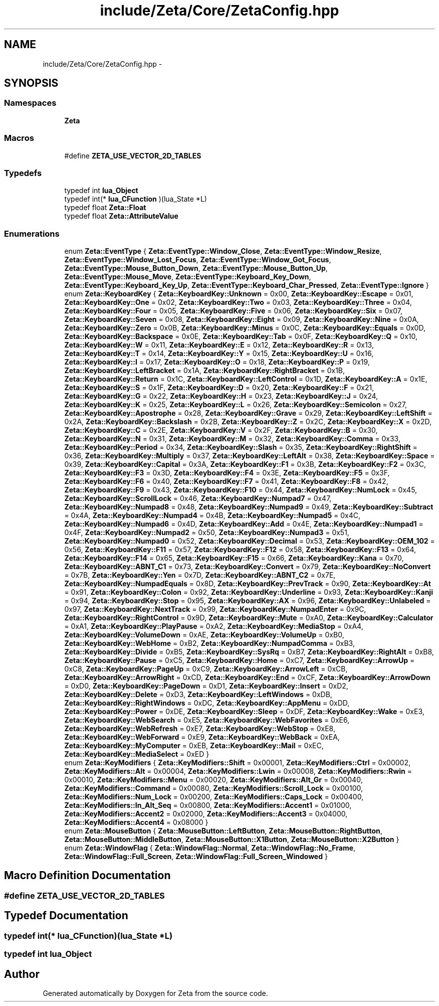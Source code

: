 .TH "include/Zeta/Core/ZetaConfig.hpp" 3 "Wed Feb 10 2016" "Zeta" \" -*- nroff -*-
.ad l
.nh
.SH NAME
include/Zeta/Core/ZetaConfig.hpp \- 
.SH SYNOPSIS
.br
.PP
.SS "Namespaces"

.in +1c
.ti -1c
.RI " \fBZeta\fP"
.br
.in -1c
.SS "Macros"

.in +1c
.ti -1c
.RI "#define \fBZETA_USE_VECTOR_2D_TABLES\fP"
.br
.in -1c
.SS "Typedefs"

.in +1c
.ti -1c
.RI "typedef int \fBlua_Object\fP"
.br
.ti -1c
.RI "typedef int(* \fBlua_CFunction\fP )(lua_State *L)"
.br
.ti -1c
.RI "typedef float \fBZeta::Float\fP"
.br
.ti -1c
.RI "typedef float \fBZeta::AttributeValue\fP"
.br
.in -1c
.SS "Enumerations"

.in +1c
.ti -1c
.RI "enum \fBZeta::EventType\fP { \fBZeta::EventType::Window_Close\fP, \fBZeta::EventType::Window_Resize\fP, \fBZeta::EventType::Window_Lost_Focus\fP, \fBZeta::EventType::Window_Got_Focus\fP, \fBZeta::EventType::Mouse_Button_Down\fP, \fBZeta::EventType::Mouse_Button_Up\fP, \fBZeta::EventType::Mouse_Move\fP, \fBZeta::EventType::Keyboard_Key_Down\fP, \fBZeta::EventType::Keyboard_Key_Up\fP, \fBZeta::EventType::Keyboard_Char_Pressed\fP, \fBZeta::EventType::Ignore\fP }"
.br
.ti -1c
.RI "enum \fBZeta::KeyboardKey\fP { \fBZeta::KeyboardKey::Unknown\fP = 0x00, \fBZeta::KeyboardKey::Escape\fP = 0x01, \fBZeta::KeyboardKey::One\fP = 0x02, \fBZeta::KeyboardKey::Two\fP = 0x03, \fBZeta::KeyboardKey::Three\fP = 0x04, \fBZeta::KeyboardKey::Four\fP = 0x05, \fBZeta::KeyboardKey::Five\fP = 0x06, \fBZeta::KeyboardKey::Six\fP = 0x07, \fBZeta::KeyboardKey::Seven\fP = 0x08, \fBZeta::KeyboardKey::Eight\fP = 0x09, \fBZeta::KeyboardKey::Nine\fP = 0x0A, \fBZeta::KeyboardKey::Zero\fP = 0x0B, \fBZeta::KeyboardKey::Minus\fP = 0x0C, \fBZeta::KeyboardKey::Equals\fP = 0x0D, \fBZeta::KeyboardKey::Backspace\fP = 0x0E, \fBZeta::KeyboardKey::Tab\fP = 0x0F, \fBZeta::KeyboardKey::Q\fP = 0x10, \fBZeta::KeyboardKey::W\fP = 0x11, \fBZeta::KeyboardKey::E\fP = 0x12, \fBZeta::KeyboardKey::R\fP = 0x13, \fBZeta::KeyboardKey::T\fP = 0x14, \fBZeta::KeyboardKey::Y\fP = 0x15, \fBZeta::KeyboardKey::U\fP = 0x16, \fBZeta::KeyboardKey::I\fP = 0x17, \fBZeta::KeyboardKey::O\fP = 0x18, \fBZeta::KeyboardKey::P\fP = 0x19, \fBZeta::KeyboardKey::LeftBracket\fP = 0x1A, \fBZeta::KeyboardKey::RightBracket\fP = 0x1B, \fBZeta::KeyboardKey::Return\fP = 0x1C, \fBZeta::KeyboardKey::LeftControl\fP = 0x1D, \fBZeta::KeyboardKey::A\fP = 0x1E, \fBZeta::KeyboardKey::S\fP = 0x1F, \fBZeta::KeyboardKey::D\fP = 0x20, \fBZeta::KeyboardKey::F\fP = 0x21, \fBZeta::KeyboardKey::G\fP = 0x22, \fBZeta::KeyboardKey::H\fP = 0x23, \fBZeta::KeyboardKey::J\fP = 0x24, \fBZeta::KeyboardKey::K\fP = 0x25, \fBZeta::KeyboardKey::L\fP = 0x26, \fBZeta::KeyboardKey::Semicolon\fP = 0x27, \fBZeta::KeyboardKey::Apostrophe\fP = 0x28, \fBZeta::KeyboardKey::Grave\fP = 0x29, \fBZeta::KeyboardKey::LeftShift\fP = 0x2A, \fBZeta::KeyboardKey::Backslash\fP = 0x2B, \fBZeta::KeyboardKey::Z\fP = 0x2C, \fBZeta::KeyboardKey::X\fP = 0x2D, \fBZeta::KeyboardKey::C\fP = 0x2E, \fBZeta::KeyboardKey::V\fP = 0x2F, \fBZeta::KeyboardKey::B\fP = 0x30, \fBZeta::KeyboardKey::N\fP = 0x31, \fBZeta::KeyboardKey::M\fP = 0x32, \fBZeta::KeyboardKey::Comma\fP = 0x33, \fBZeta::KeyboardKey::Period\fP = 0x34, \fBZeta::KeyboardKey::Slash\fP = 0x35, \fBZeta::KeyboardKey::RightShift\fP = 0x36, \fBZeta::KeyboardKey::Multiply\fP = 0x37, \fBZeta::KeyboardKey::LeftAlt\fP = 0x38, \fBZeta::KeyboardKey::Space\fP = 0x39, \fBZeta::KeyboardKey::Capital\fP = 0x3A, \fBZeta::KeyboardKey::F1\fP = 0x3B, \fBZeta::KeyboardKey::F2\fP = 0x3C, \fBZeta::KeyboardKey::F3\fP = 0x3D, \fBZeta::KeyboardKey::F4\fP = 0x3E, \fBZeta::KeyboardKey::F5\fP = 0x3F, \fBZeta::KeyboardKey::F6\fP = 0x40, \fBZeta::KeyboardKey::F7\fP = 0x41, \fBZeta::KeyboardKey::F8\fP = 0x42, \fBZeta::KeyboardKey::F9\fP = 0x43, \fBZeta::KeyboardKey::F10\fP = 0x44, \fBZeta::KeyboardKey::NumLock\fP = 0x45, \fBZeta::KeyboardKey::ScrollLock\fP = 0x46, \fBZeta::KeyboardKey::Numpad7\fP = 0x47, \fBZeta::KeyboardKey::Numpad8\fP = 0x48, \fBZeta::KeyboardKey::Numpad9\fP = 0x49, \fBZeta::KeyboardKey::Subtract\fP = 0x4A, \fBZeta::KeyboardKey::Numpad4\fP = 0x4B, \fBZeta::KeyboardKey::Numpad5\fP = 0x4C, \fBZeta::KeyboardKey::Numpad6\fP = 0x4D, \fBZeta::KeyboardKey::Add\fP = 0x4E, \fBZeta::KeyboardKey::Numpad1\fP = 0x4F, \fBZeta::KeyboardKey::Numpad2\fP = 0x50, \fBZeta::KeyboardKey::Numpad3\fP = 0x51, \fBZeta::KeyboardKey::Numpad0\fP = 0x52, \fBZeta::KeyboardKey::Decimal\fP = 0x53, \fBZeta::KeyboardKey::OEM_102\fP = 0x56, \fBZeta::KeyboardKey::F11\fP = 0x57, \fBZeta::KeyboardKey::F12\fP = 0x58, \fBZeta::KeyboardKey::F13\fP = 0x64, \fBZeta::KeyboardKey::F14\fP = 0x65, \fBZeta::KeyboardKey::F15\fP = 0x66, \fBZeta::KeyboardKey::Kana\fP = 0x70, \fBZeta::KeyboardKey::ABNT_C1\fP = 0x73, \fBZeta::KeyboardKey::Convert\fP = 0x79, \fBZeta::KeyboardKey::NoConvert\fP = 0x7B, \fBZeta::KeyboardKey::Yen\fP = 0x7D, \fBZeta::KeyboardKey::ABNT_C2\fP = 0x7E, \fBZeta::KeyboardKey::NumpadEquals\fP = 0x8D, \fBZeta::KeyboardKey::PrevTrack\fP = 0x90, \fBZeta::KeyboardKey::At\fP = 0x91, \fBZeta::KeyboardKey::Colon\fP = 0x92, \fBZeta::KeyboardKey::Underline\fP = 0x93, \fBZeta::KeyboardKey::Kanji\fP = 0x94, \fBZeta::KeyboardKey::Stop\fP = 0x95, \fBZeta::KeyboardKey::AX\fP = 0x96, \fBZeta::KeyboardKey::Unlabeled\fP = 0x97, \fBZeta::KeyboardKey::NextTrack\fP = 0x99, \fBZeta::KeyboardKey::NumpadEnter\fP = 0x9C, \fBZeta::KeyboardKey::RightControl\fP = 0x9D, \fBZeta::KeyboardKey::Mute\fP = 0xA0, \fBZeta::KeyboardKey::Calculator\fP = 0xA1, \fBZeta::KeyboardKey::PlayPause\fP = 0xA2, \fBZeta::KeyboardKey::MediaStop\fP = 0xA4, \fBZeta::KeyboardKey::VolumeDown\fP = 0xAE, \fBZeta::KeyboardKey::VolumeUp\fP = 0xB0, \fBZeta::KeyboardKey::WebHome\fP = 0xB2, \fBZeta::KeyboardKey::NumpadComma\fP = 0xB3, \fBZeta::KeyboardKey::Divide\fP = 0xB5, \fBZeta::KeyboardKey::SysRq\fP = 0xB7, \fBZeta::KeyboardKey::RightAlt\fP = 0xB8, \fBZeta::KeyboardKey::Pause\fP = 0xC5, \fBZeta::KeyboardKey::Home\fP = 0xC7, \fBZeta::KeyboardKey::ArrowUp\fP = 0xC8, \fBZeta::KeyboardKey::PageUp\fP = 0xC9, \fBZeta::KeyboardKey::ArrowLeft\fP = 0xCB, \fBZeta::KeyboardKey::ArrowRight\fP = 0xCD, \fBZeta::KeyboardKey::End\fP = 0xCF, \fBZeta::KeyboardKey::ArrowDown\fP = 0xD0, \fBZeta::KeyboardKey::PageDown\fP = 0xD1, \fBZeta::KeyboardKey::Insert\fP = 0xD2, \fBZeta::KeyboardKey::Delete\fP = 0xD3, \fBZeta::KeyboardKey::LeftWindows\fP = 0xDB, \fBZeta::KeyboardKey::RightWindows\fP = 0xDC, \fBZeta::KeyboardKey::AppMenu\fP = 0xDD, \fBZeta::KeyboardKey::Power\fP = 0xDE, \fBZeta::KeyboardKey::Sleep\fP = 0xDF, \fBZeta::KeyboardKey::Wake\fP = 0xE3, \fBZeta::KeyboardKey::WebSearch\fP = 0xE5, \fBZeta::KeyboardKey::WebFavorites\fP = 0xE6, \fBZeta::KeyboardKey::WebRefresh\fP = 0xE7, \fBZeta::KeyboardKey::WebStop\fP = 0xE8, \fBZeta::KeyboardKey::WebForward\fP = 0xE9, \fBZeta::KeyboardKey::WebBack\fP = 0xEA, \fBZeta::KeyboardKey::MyComputer\fP = 0xEB, \fBZeta::KeyboardKey::Mail\fP = 0xEC, \fBZeta::KeyboardKey::MediaSelect\fP = 0xED }"
.br
.ti -1c
.RI "enum \fBZeta::KeyModifiers\fP { \fBZeta::KeyModifiers::Shift\fP = 0x00001, \fBZeta::KeyModifiers::Ctrl\fP = 0x00002, \fBZeta::KeyModifiers::Alt\fP = 0x00004, \fBZeta::KeyModifiers::Lwin\fP = 0x00008, \fBZeta::KeyModifiers::Rwin\fP = 0x00010, \fBZeta::KeyModifiers::Menu\fP = 0x00020, \fBZeta::KeyModifiers::Alt_Gr\fP = 0x00040, \fBZeta::KeyModifiers::Command\fP = 0x00080, \fBZeta::KeyModifiers::Scroll_Lock\fP = 0x00100, \fBZeta::KeyModifiers::Num_Lock\fP = 0x00200, \fBZeta::KeyModifiers::Caps_Lock\fP = 0x00400, \fBZeta::KeyModifiers::In_Alt_Seq\fP = 0x00800, \fBZeta::KeyModifiers::Accent1\fP = 0x01000, \fBZeta::KeyModifiers::Accent2\fP = 0x02000, \fBZeta::KeyModifiers::Accent3\fP = 0x04000, \fBZeta::KeyModifiers::Accent4\fP = 0x08000 }"
.br
.ti -1c
.RI "enum \fBZeta::MouseButton\fP { \fBZeta::MouseButton::LeftButton\fP, \fBZeta::MouseButton::RightButton\fP, \fBZeta::MouseButton::MiddleButton\fP, \fBZeta::MouseButton::X1Button\fP, \fBZeta::MouseButton::X2Button\fP }"
.br
.ti -1c
.RI "enum \fBZeta::WindowFlag\fP { \fBZeta::WindowFlag::Normal\fP, \fBZeta::WindowFlag::No_Frame\fP, \fBZeta::WindowFlag::Full_Screen\fP, \fBZeta::WindowFlag::Full_Screen_Windowed\fP }"
.br
.in -1c
.SH "Macro Definition Documentation"
.PP 
.SS "#define ZETA_USE_VECTOR_2D_TABLES"

.SH "Typedef Documentation"
.PP 
.SS "typedef int(* lua_CFunction)(lua_State *L)"

.SS "typedef int \fBlua_Object\fP"

.SH "Author"
.PP 
Generated automatically by Doxygen for Zeta from the source code\&.
